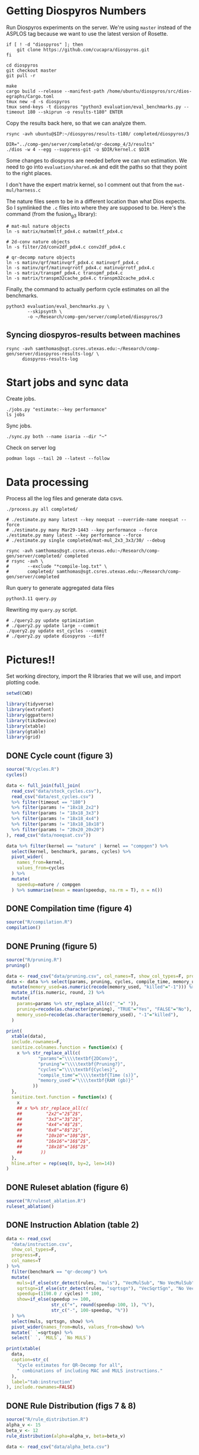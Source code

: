 #+startup: overview

* Getting Diospyros Numbers

Run Diospyros experiments on the server. We're using =master= instead of the ASPLOS tag because we want to use the latest version of Rosette.

#+begin_src async-shell :dir (ec2/tramp "isaria") :results none :name dios
if [ ! -d "diospyros" ]; then
    git clone https://github.com/cucapra/diospyros.git
fi

cd diospyros
git checkout master
git pull -r

make
cargo build --release --manifest-path /home/ubuntu/diospyros/src/dios-egraphs/Cargo.toml
tmux new -d -s diospyros
tmux send-keys -t diospyros "python3 evaluation/eval_benchmarks.py --timeout 180 --skiprun -o results-t180" ENTER
#+end_src

Copy the results back here, so that we can analyze them.

#+header: :var IP=(ec2/get-ip "isaria")
#+header: :dir (sgt/dir "server")
#+begin_src async-shell :results none :name dios
rsync -avh ubuntu@$IP:~/diospyros/results-t180/ completed/diospyros/3
#+end_src

#+header: :dir (ec2/tramp "exp" "custom-diospyros")
#+begin_src async-shell :results none :name dios
DIR="../comp-gen/server/completed/qr-decomp_4/3/results"
./dios -w 4 --egg --suppress-git -o $DIR/kernel.c $DIR
#+end_src

Some changes to diospyros are needed before we can run estimation. We need to go into =evaluation/shared.mk= and edit the paths so that they point to the right places.

I don't have the expert matrix kernel, so I comment out that from the =mat-mul/harness.c=

The nature files seem to be in a different location than what Dios expects. So I symlinked the =.c= files into where they are supposed to be. Here's the command (from the fusion_g3 library):

#+begin_src async-shell :name dios :dir ~/Research/xtensa/fusiong3_library
# mat-mul nature objects
ln -s matrix/matmmltf_pdx4.c matmmltf_pdx4.c

# 2d-conv nature objects
ln -s filter/2d/conv2df_pdx4.c conv2df_pdx4.c

# qr-decomp nature objects
ln -s matinv/qrf/matinvqrf_pdx4.c matinvqrf_pdx4.c
ln -s matinv/qrf/matinvqrrotf_pdx4.c matinvqrrotf_pdx4.c
ln -s matrix/transpmf_pdx4.c transpmf_pdx4.c
ln -s matrix/transpm32cache_pdx4.c transpm32cache_pdx4.c
#+end_src

Finally, the command to actually perform cycle estimates on all the benchmarks.

#+header: :dir (sgt/dir ".." "cucapra-diospyros")
#+begin_src async-shell :name dios :results none
python3 evaluation/eval_benchmarks.py \
        --skipsynth \
        -o ~/Research/comp-gen/server/completed/diospyros/3
#+end_src

** Syncing diospyros-results between machines

#+begin_src async-shell :name dios :dir (sgt/dir "server") :results none
rsync -avh samthomas@sgt.csres.utexas.edu:~/Research/comp-gen/server/diospyros-results-log/ \
      diospyros-results-log
#+end_src

* Start jobs and sync data

Create jobs.

#+begin_src async-shell :dir (sgt/dir "server/") :results none :name sync
./jobs.py "estimate:--key performance"
ls jobs
#+end_src

Sync jobs.

#+begin_src async-shell :dir (sgt/dir "server") :results none :name sync
./sync.py both --name isaria --dir "~"
#+end_src

Check on server log

#+begin_src async-shell :dir (ec2/tramp "isaria" "~") :results none :name sync
podman logs --tail 20 --latest --follow
#+end_src

* Data processing
:PROPERTIES:
:header-args:async-shell: :dir (sgt/dir "server") :results none
:END:

Process all the log files and generate data csvs.

#+begin_src async-shell :name processed
./process.py all completed/
#+end_src

#+header: :dir (sgt/dir "server/")
#+begin_src async-shell :name estimation
# ./estimate.py many latest --key noeqsat --override-name noeqsat --force
# ./estimate.py many Mar29-1443 --key performance --force
./estimate.py many latest --key performance --force
# ./estimate.py single completed/mat-mul_2x3_3x3/30/ --debug
#+end_src

#+begin_src async-shell :name sync
rsync -avh samthomas@sgt.csres.utexas.edu:~/Research/comp-gen/server/completed/ completed
# rsync -avh \
#       --exclude "*compile-log.txt" \
#       completed/ samthomas@sgt.csres.utexas.edu:~/Research/comp-gen/server/completed
#+end_src

Run query to generate aggregated data files

#+begin_src async-shell :name query
python3.11 query.py
#+end_src

Rewriting my =query.py= script.

#+begin_src async-shell :name query
# ./query2.py update optimization
# ./query2.py update large --commit
./query2.py update est_cycles --commit
# ./query2.py update diospyros --diff
#+end_src

* Pictures!!
:PROPERTIES:
:header-args:R: :session cycest :colnames yes
:END:

Set working directory, import the R libraries that we will use, and import plotting code.

#+begin_src R :results none :var CWD=(sgt/dir "server" "figs")
setwd(CWD)

library(tidyverse)
library(extrafont)
library(ggpattern)
library(tikzDevice)
library(xtable)
library(gtable)
library(grid)
#+end_src

** DONE Cycle count (figure 3)
CLOSED: [2023-03-29 Wed 10:03]
:LOGBOOK:
- State "DONE"       from "WAITING"    [2023-03-29 Wed 10:03]
:END:

#+header: :width 6.85 :height 2.85
#+begin_src R :results graphics output file :file cycles-performance.tikz
source("R/cycles.R")
cycles()
#+end_src

#+RESULTS:
[[file:cycles-performance.tikz]]

#+begin_src R :session cycest
data <- full_join(full_join(
  read_csv("data/stock_cycles.csv"),
  read_csv("data/est_cycles.csv")
  %>% filter(timeout == "180")
  %>% filter(params != "18x18_2x2")
  %>% filter(params != "18x18_3x3")
  %>% filter(params != "18x18_4x4")
  %>% filter(params != "18x18_18x18")
  %>% filter(params != "20x20_20x20")
), read_csv("data/noeqsat.csv"))

data %>% filter(kernel == "nature" | kernel == "compgen") %>%
  select(kernel, benchmark, params, cycles) %>%
  pivot_wider(
    names_from=kernel,
    values_from=cycles
  ) %>%
  mutate(
    speedup=nature / compgen 
  ) %>% summarise(mean = mean(speedup, na.rm = T), n = n())
#+end_src

#+RESULTS:
|             mean |  n |
|------------------+----|
| 3.27463214032345 | 21 |

** DONE Compilation time (figure 4)
CLOSED: [2023-04-16 Sun 10:04]
:LOGBOOK:
- State "DONE"       from "NEXT"       [2023-04-16 Sun 10:04]
:END:

#+header: :width 13 :height 5  :file compile-times.svg

#+header: :width 3.3 :height 2 :file compile-times.tikz
#+begin_src R :results graphics file
source("R/compilation.R")
compilation()
#+end_src

#+RESULTS:
[[file:compile-times.tikz]]

** DONE Pruning (figure 5)
CLOSED: [2023-04-18 Tue 12:19]
:LOGBOOK:
- State "DONE"       from "TODO"       [2023-04-18 Tue 12:19]
:END:

#+header: :width 300 :height 200

#+header: :width 3.3 :height 2 :file pruning.tikz
#+begin_src R :results graphics file
source("R/pruning.R")
pruning()
#+end_src

#+RESULTS:
[[file:pruning.tikz]]

#+begin_src R :results output file :file pruning-table.tex
data <- read_csv("data/pruning.csv", col_names=T, show_col_types=F, progress=F)
data <- data %>% select(params, pruning, cycles, compile_time, memory_used) %>%
  mutate(memory_used=as.numeric(recode(memory_used, "killed"="-1"))) %>%
  mutate_if(is.numeric, round, 2) %>%
  mutate(
    params=params %>% str_replace_all(c("_"=" ")),
    pruning=recode(as.character(pruning), "TRUE"="Yes", "FALSE"="No"),
    memory_used=recode(as.character(memory_used), "-1"="killed"),
  )

print(
  xtable(data),
  include.rownames=F,
  sanitize.colnames.function = function(x) {
    x %>% str_replace_all(c(
            "params"="\\\\textbf{2DConv}",
            "pruning"="\\\\textbf{Pruning?}",
            "cycles"="\\\\textbf{Cycles}",
            "compile_time"="\\\\textbf{Time (s)}",
            "memory_used"="\\\\textbf{RAM (gb)}"
          ))
  },
  sanitize.text.function = function(x) {
    x
    ## x %>% str_replace_all(c(
    ##         "2x2"="2$^2$",
    ##         "3x3"="3$^2$",
    ##         "4x4"="4$^2$",
    ##         "8x8"="8$^2$",
    ##         "10x10"="10$^2$",
    ##         "16x16"="16$^2$",
    ##         "18x18"="16$^2$"
    ##       ))
  },
  hline.after = rep(seq(0, by=2, len=14))
)
#+end_src

#+RESULTS:
[[file:pruning-table.tex]]

** DONE Ruleset ablation (figure 6)
CLOSED: [2023-04-18 Tue 14:34]
:LOGBOOK:
- State "DONE"       from              [2023-04-18 Tue 14:34]
:END:

#+header: :width 11 :height 4

#+header: :width 3.3 :height 2 :file ruleset-ablation.tikz
#+begin_src R :results graphics file
source("R/ruleset_ablation.R")
ruleset_ablation()
#+end_src

#+RESULTS:
[[file:ruleset-ablation.tikz]]

** DONE Instruction Ablation (table 2)
CLOSED: [2023-04-18 Tue 14:34]
:LOGBOOK:
- State "DONE"       from              [2023-04-18 Tue 14:34]
:END:

#+header: :results output file :file instruction.tex
#+begin_src R 
data <- read_csv(
  "data/instruction.csv",
  show_col_types=F,
  progress=F,
  col_names=T
) %>%
  filter(benchmark == "qr-decomp") %>%
  mutate(
    muls=if_else(str_detect(rules, "muls"), "VecMulSub", "No VecMulSub"),
    sqrtsgn=if_else(str_detect(rules, "sqrtsgn"), "VecSqrtSgn", "No VecSqrtSgn"),
    speedup=(1198.0 / cycles) * 100,
    show=if_else(speedup >= 100,
                 str_c("+", round(speedup-100, 1), "%"),
                 str_c("-", 100-speedup, "%"))
  ) %>%
  select(muls, sqrtsgn, show) %>%
  pivot_wider(names_from=muls, values_from=show) %>%
  mutate(` `=sqrtsgn) %>%
  select(` `, `MULS`, `No MULS`)

print(xtable(
  data,
  caption=str_c(
    "Cycle estimates for QR-Decomp for all",
    " combinations of including MAC and MULS instructions."
  ),
  label="tab:instruction"
), include.rownames=FALSE)
#+end_src

#+RESULTS:
[[file:instruction.tex]]

** DONE Rule Distribution (figs 7 & 8)
CLOSED: [2023-09-05 Tue 11:16]
:LOGBOOK:
- State "DONE"       from              [2023-09-05 Tue 11:16]
:END:

#+header: :width 8 :height 4

#+header: :width 3.3 :height 2
#+begin_src R :results graphics file :file rule_distribution.tikz
source("R/rule_distribution.R")
alpha_v <- 15
beta_v <- 12
rule_distribution(alpha=alpha_v, beta=beta_v)
#+end_src

#+RESULTS:
[[file:rule_distribution.tikz]]

#+header: :width 8 :height 4

#+header: :width 3.3 :height 2
#+begin_src R :results graphics file :file alpha_beta.tikz
data <- read_csv("data/alpha_beta.csv")

data %>%
  ggplot() +
  geom_tile(
    aes(x = as.factor(beta * 2), y = as.factor(alpha), fill = cycles),
    color="black"
  ) +
  geom_tile(
    aes(x = as.factor(beta_v), y = as.factor(alpha_v)),
    fill = NA,
    color="salmon", lwd=0.7
  ) +
  ## geom_text(
  ##   aes(
  ##     x = as.factor(beta_v),
  ##     y = as.factor(alpha_v),
  ##     label = (data %>% filter(alpha==alpha_v) %>% filter(beta==beta_v / 2))$exp
  ##   ),
  ##   color = "white",
  ##   size = 2
  ## ) +
  labs(
    title="Estimated Cycles for 2d-conv $16^2 \\times 4^2$",
    x="$\\beta$ (aggregate cost)",
    y="$\\alpha$ (cost differential)"
  ) +
  scale_fill_gradient(na.value = NA) +
  guides(
    fill = guide_colorbar(
      barwidth=0.3,
      barheight=8,
      ticks=F
    ),
    color = "none"
  ) +
  theme(
    axis.title.x = element_text(size=7, face="bold"),
    axis.title.y = element_text(size=7, face="bold"),
    
    axis.text.x = element_text(size=6, color="black"),
    axis.text.y = element_text(size=7, color="black"),

    legend.position = "right",
    legend.background = element_blank(),
    legend.text = element_text(size=7),
    legend.title = element_blank(),
    legend.key.size = unit(0.75, "lines"),
    legend.box.spacing = unit(0, "lines"), 
    legend.spacing.x = unit(0.2, "lines"),
    legend.margin = margin(0, 0, 5, 2),

    panel.background = element_blank(),
    panel.spacing.x = unit(0.4, "lines"),

    strip.background = element_blank(),
    ## strip.text = element_text(size=8, face="bold", margin=margin(0, 0, 4, 0)),

    plot.title = element_text(size=8, face="bold", hjust=0.5),
    plot.margin = margin(1, 0, 1, 0)
  )
#+end_src

#+RESULTS:
[[file:alpha_beta.tikz]]

#+begin_src async-shell :results none :name latex :dir (sgt/dir ".." "comp-gen-paper")
sleep 1
make single
#+end_src

** Misc

#+begin_src R :results graphics file :file iter_cost.svg
data <- read.csv("data/2d-conv-3x3_3x3_iter.csv")

data %>%
  group_by(pruning) %>%
  mutate(cost = cost / max(cost)) %>%
  ggplot(aes(x=index, y=cost, group=pruning, color=pruning)) +
  geom_line() + geom_point() +
  theme_minimal() +
  labs(x="Iteration", y="Cost / max(Cost)", color="Cost Function") +
  theme(
    legend.position = c(0.80, 0.90),
    legend.background = element_rect(fill = "white"),
    text = element_text(size=16, face="bold")
  )
#+end_src

#+RESULTS:
[[file:iter_cost.svg]]

*** Backoff scheduler doesn't work

#+begin_src R :results graphics file :file scheduler-backoff.svg
data <- read.csv("~/Research/comp-gen/server/completed/2d-conv_3x3_3x3/20/data.csv")

data %>%
  filter(name == "nodes" | name == "cost" & iteration != "report") %>%
  pivot_wider(
    names_from = name,
    values_from = value
  ) %>%
  mutate(
    cost = as.numeric(cost),
    nodes = as.numeric(nodes),
  ) %>%
  ggplot(aes(
    x=log10(nodes),
    y=cost/max(cost)
  )) +
  geom_path(linewidth=1.5) + geom_point(size=2) +
  ylim(0, 1) +
  theme_minimal() + theme(
    legend.position = c(0.85, 0.9),
    legend.background = element_rect(fill = "white"),
    text = element_text(size=16, face="bold")
  )
#+end_src

#+RESULTS:
[[file:scheduler-backoff.svg]]

#+begin_src R :results graphics file :file scheduler-backoff-cost.svg
data <- read.csv("data/backoff_cost.csv")

data %>%
  filter(benchmark == "2d-conv") %>%
  filter(params == "3x3_2x2") %>%
  ggplot(aes(
    x=iteration,
    y=value)) +
  geom_path() +
  theme_minimal() + theme(
    legend.position = c(0.85, 0.9),
    legend.background = element_rect(fill = "white"),
    text = element_text(size=16, face="bold")
  )
  
  ## filter(name == "nodes" | name == "cost" & iteration != "report") %>%
  ## pivot_wider(
  ##   names_from = name,
  ##   values_from = value
  ## ) %>%
  ## mutate(
  ##   cost = as.numeric(cost),
  ##   nodes = as.numeric(nodes),
  ## ) %>%
  ## ggplot(aes(
  ##   x=log10(nodes),
  ##   y=cost/max(cost)
  ## )) +
  ## geom_path(linewidth=1.5) + geom_point(size=2) +
  ## ylim(0, 1) +
#+end_src

#+RESULTS:
[[file:scheduler-backoff-cost.svg]]
*** TODO Greedy Cost Works

The data here is wrong I think. Fix the data

#+begin_src R :results graphics file :file greedy_cost.svg
data <- read.csv("data/greedy_cost_works.csv")

# fix the order of the df in place
data$params <- factor(data$params, levels=rev(unique(data$params)))

data %>%
  filter(benchmark == "2d-conv") %>%
  ggplot(aes(fill=costfn, x=params, y=egraph_cost)) +
  geom_bar(position="dodge", stat="identity", color="black") +
  ## geom_text(
  ##   aes(label=round(egraph_cost)),
  ##   color="black",
  ##   size=3.5,
  ##   position=position_dodge(0.9)) +
  labs(x="Params", y="EGraph Cost", fill="Cost Function") +
  coord_flip() + theme_minimal() +
  theme(
    legend.position = c(0.80, 0.90),
    legend.background = element_rect(fill = "white"),
    text = element_text(size=16, face="bold")
  )
  ## theme(axis.text.x = element_text(angle = 45, vjust = 0.9, hjust=1))
#+end_src

#+RESULTS:
[[file:greedy_cost.svg]]

* Tables
:PROPERTIES:
:header-args:R: :session cycest :colnames yes
:END:

Generate the SLoC table for the evaluation section

#+begin_src async-shell :dir (sgt/dir) :results none :ansi t
# compgen library
cd comp-gen
compgen=$(tokei src -o json | jq .Total.code)
cd ..

cd dios-lang
spec=$(tokei src -o json | \
           jq ".Rust.reports[] | select(.name == \"src/synthesis.rs\") | .stats.code")
cost=$(tokei src -o json | \
           jq ".Rust.reports[] | select(.name == \"src/cost.rs\") | .stats.code")
harness=$(tokei src -o json | jq .Total.code)

echo "\\\newcommand{\\\sloccompgen}{$compgen}"
echo "\\\newcommand{\\\slocspec}{$spec}"
echo "\\\newcommand{\\\sloccost}{$cost}"
echo "\\\newcommand{\\\slocharness}{$((harness - spec - cost))}"
echo "\\\newcommand{\\\sloctotal}{$((compgen + harness))}"
#+end_src

Compute numbers in the paper

#+begin_src R :results none
data <- full_join(
  full_join(
    read_csv("data/est_cycles.csv", col_names=T, show_col_types=F),
    read_csv("data/long.csv", col_names=T, show_col_types=F)
  ),
  read_csv("data/diospyros.csv", col_names=T, show_col_types=F)
  %>% mutate(timeout=180),
)

data %>%
  select(kernel, benchmark, params, timeout, cycles) %>%
  filter(kernel == "compgen" | kernel == "nature" | kernel == "naive.clang") %>%
  pivot_wider(names_from=c(kernel, timeout), values_from=cycles) %>%
  print(n=100) %>%
  mutate(
    nature_su_180 = nature_180 / compgen_180,
    nature_mean_180 = exp(mean(log(nature_su_180), na.rm=T)),
    nature_su_1800 = nature_180 / compgen_1800,
    nature_mean_1800 = exp(mean(log(nature_su_1800), na.rm=T)),

    naive.clang_su_180 = naive.clang_180 / compgen_180,
    naive.clang_mean_180 = exp(mean(log(naive.clang_su_180), na.rm=T)),
    naive.clang_su_1800 = naive.clang_180 / compgen_1800,
    naive.clang_mean_1800 = exp(mean(log(naive.clang_su_1800), na.rm=T)),

    self_su = compgen_180 / compgen_1800,
    self_geomean_su = exp(mean(log(self_su), na.rm=T)),
  ) %>%
  summarise(
    nature_geomean_180=max(nature_mean_180),
    nature_min_180=min(nature_su_180, na.rm=T),
    nature_median_180=median(nature_su_180, na.rm=T),
    nature_max_180=max(nature_su_180, na.rm=T),
    nature_geomean_1800=max(nature_mean_1800),
    nature_min_1800=min(nature_su_1800, na.rm=T),
    nature_max_1800=max(nature_su_1800, na.rm=T),

    clang_geomean_180=max(naive.clang_mean_180),
    clang_min_180=min(naive.clang_su_180, na.rm=T),
    clang_max_180=max(naive.clang_su_180, na.rm=T),
    clang_geomean_1800=max(naive.clang_mean_1800),
    clang_min_1800=min(naive.clang_su_1800, na.rm=T),
    clang_max_1800=max(naive.clang_su_1800, na.rm=T),

    self_su=max(self_geomean_su),
  ) %>% pivot_longer(everything())

## cycles <- data %>%
##   select(kernel, benchmark, params, cycles) %>%
##   pivot_wider(names_from=kernel, values_from=cycles) %>%
##   select(benchmark, params, compgen, nature, naive.clang) %>%
##   mutate(
##     nature_su = nature / compgen,
##     clang_su = naive.clang / compgen
##   )

## # nature
## vals <- (cycles %>% filter(!is.na(nature_su)))$nature_su
## print(vals)
## nature_su <- exp(mean(log(vals)))
## print("nature")
## print(round(nature_su, 2))

## # clang
## vals <- (cycles %>% filter(!is.na(clang_su)))$clang_su
## clang_su <- exp(mean(log(vals)))
## print("clang")
## print(round(clang_su, 2))

## # diospyros cycles
## print("cycles")
## data %>%
##   select(kernel, benchmark, params, cycles) %>%
##   pivot_wider(names_from=kernel, values_from=cycles) %>%
##   select(benchmark, params, compgen, dios) %>%
##   filter(params != "8x8_8x8") %>%
##   filter(params != "10x10_10x10") %>%
##   mutate(
##     x = dios / compgen
##   ) %>%
##   print(n=26) %>%
##   summarize(mean = round(exp(mean(log(x))), 2),
##             median = median(x))

# diospyros time
print("time")
data %>%
  filter(timeout==180) %>%
  mutate(
    time=if_else(is.na(compile_time), eqsat_time, compile_time)
  ) %>%
  select(kernel, benchmark, params, time) %>%
  pivot_wider(names_from=kernel, values_from=time) %>%
  select(benchmark, params, compgen, dios) %>%
  filter(compgen != 0) %>%
  mutate(
    x = compgen / dios
  ) %>% summarize(mean = exp(mean(log(x))), median = median(x))
#+end_src

Ruleset ablation numbers

#+begin_src R :results none
data <- read_csv("data/ruleset_ablation.csv")

data %>%
  select(benchmark, params, ruleset, cycles) %>%
  pivot_wider(names_from=ruleset, values_from=cycles) %>%
  mutate(
    speedup=`60` / `60000`
  ) %>%
  print(n=100) %>%
  summarize(
    max = max(speedup),
    mean = exp(mean(log(speedup)))
  )
#+end_src

* Overview Example

For exposition purposes, we want to explain /why/ these large ruleset blow up the graph. Ideally we want to find a particular rule that does this.

#+header: :dir (ec2/tramp "overview" "comp-gen")
#+begin_src async-shell :results none :name overview
export compgen_bin="cargo run --release --manifest-path=$(realpath dios-lang/Cargo.toml)"
export dios_bin=$(realpath ../custom-diospyros/dios)
export dios_example_bin=$(realpath ../custom-diospyros/dios-example-gen)

cd server/overview/
time ./run.sh
#+end_src

* Copy Images to paper

#+begin_src async-shell :results none :name fswatch
DEST=$(realpath ~/Research/comp-gen-paper/figures)

fswatch . | while read f; do
    if [ "${f#*.}" = "tikz" ]; then
        echo "Exporting $f to $DEST/$(basename $f .tikz).tex"
        cp "$f" "$DEST/$(basename $f .tikz).tex"
    fi

    if [ "${f#*.}" = "tex" ]; then
        echo "Exporting $f to $DEST/$(basename $f .tex).tex"
        cp "$f" "$DEST/$(basename $f .tex).tex"
    fi

    if [ "${f#*.}" = "png" ]; then
        echo "Exporting $f to $DEST/$(basename $f .png).png"
        cp "$f" "$DEST/../$(basename $f .png).png"
    fi
done
#+end_src

* Debugging

#+header: :dir (sgt/dir "server" "test")
#+begin_src async-shell :name test :results none
ROOT="/home/samthomas/Research/xtensa/RI-2021.8-linux/XtensaTools/bin"

$ROOT/xt-clang++ -std=c++11 -mlongcalls \
                 -O3 -LNO:simd -LNO:simd_v -fvectorize -mtext-section-literals \
                 -DXCHAL_HAVE_FUSIONG_SP_VFPU=1 \
                 kernel.c -S

$ROOT/xt-clang++ -std=c++11 -mlongcalls \
                 -O3 -LNO:simd -fvectorize -mtext-section-literals \
                 -DXCHAL_HAVE_FUSIONG_SP_VFPU=1 \
                 kernel.c harness.c -o run.o

$ROOT/xt-run --client_commands='trace --level=0 trace.out' run.o
#+end_src

#+header: :dir (sgt/dir "server")
#+begin_src async-shell :name test
EXP="diospyros-results-log/2d-conv/3x3_3x3_4r"
make -C ~/Research/diospyros dios
~/Research/diospyros/dios -w 4 --egg --suppress-git -o $EXP/kernel.c $EXP
cp harnesses/utils.h $EXP
cp harnesses/2d-conv.c $EXP/harness.c
./estimate.py single --force --results "." --name 2d-conv --params 3x3_3x3 $EXP
#+end_src

#+begin_src async-shell :name test :dir (sgt/dir "server") :results none
DIR=completed/mat-mul_8x8_8x8/20
# ~/Research/diospyros/dios -w 4 --egg --suppress-git \
#                           -o $DIR/results/kernel.c \
#                           $DIR/results
# ./estimate.py single $DIR --debug --force
./correlate.py $DIR/results/kernel.s $DIR/results/kernel.c
#+end_src

Debug a job by running it locally

#+begin_src async-shell :dir (sgt/dir "server") :results none :name debug :ansi t
export compgen_bin="cargo run --release --manifest-path=$(realpath ../dios-lang/Cargo.toml)"
export dios_bin=$(realpath ../../diospyros/dios)
export dios_example_bin=$(realpath ../../diospyros/dios-example-gen)

DIR="completed/qr-decomp_3/78"
cd $DIR
./run.sh 2>stderr.log
cd ../..

# make -C ../../diospyros dios
# ./estimate.py single $DIR --debug --force
# ./correlate.py $DIR/results/kernel.s $DIR/results/kernel.c
#+end_src

Debugging why our synthesizer doesn't generate rules like =(sqrt 1) <-> 1=

#+begin_src async-shell :dir (sgt/dir) :results none :ansi t
RUST_LOG=info,egg=info,z3=off cargo run --release --manifest-path=dios-lang/Cargo.toml -- \
      synth server/test/out.json --config server/synthesis/debug.json
#+end_src

* Potential Names

Chourmas

Equality saturation, synthesis, closure, DSP, vector

Ekastos (each, every, in greek) ἕκᾰστος
